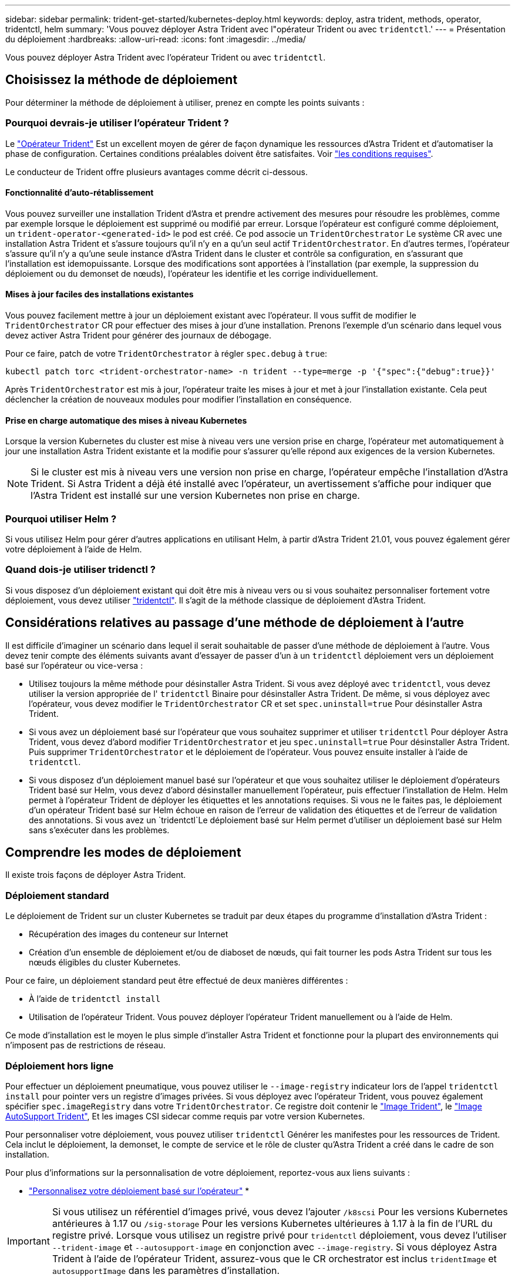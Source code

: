 ---
sidebar: sidebar 
permalink: trident-get-started/kubernetes-deploy.html 
keywords: deploy, astra trident, methods, operator, tridentctl, helm 
summary: 'Vous pouvez déployer Astra Trident avec l"opérateur Trident ou avec `tridentctl`.' 
---
= Présentation du déploiement
:hardbreaks:
:allow-uri-read: 
:icons: font
:imagesdir: ../media/


Vous pouvez déployer Astra Trident avec l'opérateur Trident ou avec `tridentctl`.



== Choisissez la méthode de déploiement

Pour déterminer la méthode de déploiement à utiliser, prenez en compte les points suivants :



=== Pourquoi devrais-je utiliser l'opérateur Trident ?

Le link:kubernetes-deploy-operator.html["Opérateur Trident"^] Est un excellent moyen de gérer de façon dynamique les ressources d'Astra Trident et d'automatiser la phase de configuration. Certaines conditions préalables doivent être satisfaites. Voir link:requirements.html["les conditions requises"^].

Le conducteur de Trident offre plusieurs avantages comme décrit ci-dessous.



==== Fonctionnalité d'auto-rétablissement

Vous pouvez surveiller une installation Trident d'Astra et prendre activement des mesures pour résoudre les problèmes, comme par exemple lorsque le déploiement est supprimé ou modifié par erreur. Lorsque l'opérateur est configuré comme déploiement, un `trident-operator-<generated-id>` le pod est créé. Ce pod associe un `TridentOrchestrator` Le système CR avec une installation Astra Trident et s'assure toujours qu'il n'y en a qu'un seul actif `TridentOrchestrator`. En d'autres termes, l'opérateur s'assure qu'il n'y a qu'une seule instance d'Astra Trident dans le cluster et contrôle sa configuration, en s'assurant que l'installation est idemopuissante. Lorsque des modifications sont apportées à l'installation (par exemple, la suppression du déploiement ou du demonset de nœuds), l'opérateur les identifie et les corrige individuellement.



==== Mises à jour faciles des installations existantes

Vous pouvez facilement mettre à jour un déploiement existant avec l'opérateur. Il vous suffit de modifier le `TridentOrchestrator` CR pour effectuer des mises à jour d'une installation. Prenons l'exemple d'un scénario dans lequel vous devez activer Astra Trident pour générer des journaux de débogage.

Pour ce faire, patch de votre `TridentOrchestrator` à régler `spec.debug` à `true`:

[listing]
----
kubectl patch torc <trident-orchestrator-name> -n trident --type=merge -p '{"spec":{"debug":true}}'
----
Après `TridentOrchestrator` est mis à jour, l'opérateur traite les mises à jour et met à jour l'installation existante. Cela peut déclencher la création de nouveaux modules pour modifier l'installation en conséquence.



==== Prise en charge automatique des mises à niveau Kubernetes

Lorsque la version Kubernetes du cluster est mise à niveau vers une version prise en charge, l'opérateur met automatiquement à jour une installation Astra Trident existante et la modifie pour s'assurer qu'elle répond aux exigences de la version Kubernetes.


NOTE: Si le cluster est mis à niveau vers une version non prise en charge, l'opérateur empêche l'installation d'Astra Trident. Si Astra Trident a déjà été installé avec l'opérateur, un avertissement s'affiche pour indiquer que l'Astra Trident est installé sur une version Kubernetes non prise en charge.



=== Pourquoi utiliser Helm ?

Si vous utilisez Helm pour gérer d'autres applications en utilisant Helm, à partir d'Astra Trident 21.01, vous pouvez également gérer votre déploiement à l'aide de Helm.



=== Quand dois-je utiliser tridenctl ?

Si vous disposez d'un déploiement existant qui doit être mis à niveau vers ou si vous souhaitez personnaliser fortement votre déploiement, vous devez utiliser link:kubernetes-deploy-tridentctl.html["tridentctl"^]. Il s'agit de la méthode classique de déploiement d'Astra Trident.



== Considérations relatives au passage d'une méthode de déploiement à l'autre

Il est difficile d'imaginer un scénario dans lequel il serait souhaitable de passer d'une méthode de déploiement à l'autre. Vous devez tenir compte des éléments suivants avant d'essayer de passer d'un à un `tridentctl` déploiement vers un déploiement basé sur l'opérateur ou vice-versa :

* Utilisez toujours la même méthode pour désinstaller Astra Trident. Si vous avez déployé avec `tridentctl`, vous devez utiliser la version appropriée de l' `tridentctl` Binaire pour désinstaller Astra Trident. De même, si vous déployez avec l'opérateur, vous devez modifier le `TridentOrchestrator` CR et set `spec.uninstall=true` Pour désinstaller Astra Trident.
* Si vous avez un déploiement basé sur l'opérateur que vous souhaitez supprimer et utiliser `tridentctl` Pour déployer Astra Trident, vous devez d'abord modifier `TridentOrchestrator` et jeu `spec.uninstall=true` Pour désinstaller Astra Trident. Puis supprimer `TridentOrchestrator` et le déploiement de l'opérateur. Vous pouvez ensuite installer à l'aide de `tridentctl`.
* Si vous disposez d'un déploiement manuel basé sur l'opérateur et que vous souhaitez utiliser le déploiement d'opérateurs Trident basé sur Helm, vous devez d'abord désinstaller manuellement l'opérateur, puis effectuer l'installation de Helm. Helm permet à l'opérateur Trident de déployer les étiquettes et les annotations requises. Si vous ne le faites pas, le déploiement d'un opérateur Trident basé sur Helm échoue en raison de l'erreur de validation des étiquettes et de l'erreur de validation des annotations. Si vous avez un `tridentctl`Le déploiement basé sur Helm permet d'utiliser un déploiement basé sur Helm sans s'exécuter dans les problèmes.




== Comprendre les modes de déploiement

Il existe trois façons de déployer Astra Trident.



=== Déploiement standard

Le déploiement de Trident sur un cluster Kubernetes se traduit par deux étapes du programme d'installation d'Astra Trident :

* Récupération des images du conteneur sur Internet
* Création d'un ensemble de déploiement et/ou de diaboset de nœuds, qui fait tourner les pods Astra Trident sur tous les nœuds éligibles du cluster Kubernetes.


Pour ce faire, un déploiement standard peut être effectué de deux manières différentes :

* À l'aide de `tridentctl install`
* Utilisation de l'opérateur Trident. Vous pouvez déployer l'opérateur Trident manuellement ou à l'aide de Helm.


Ce mode d'installation est le moyen le plus simple d'installer Astra Trident et fonctionne pour la plupart des environnements qui n'imposent pas de restrictions de réseau.



=== Déploiement hors ligne

Pour effectuer un déploiement pneumatique, vous pouvez utiliser le `--image-registry` indicateur lors de l'appel `tridentctl install` pour pointer vers un registre d'images privées. Si vous déployez avec l'opérateur Trident, vous pouvez également spécifier `spec.imageRegistry` dans votre `TridentOrchestrator`. Ce registre doit contenir le https://hub.docker.com/r/netapp/trident/["Image Trident"^], le https://hub.docker.com/r/netapp/trident-autosupport/["Image AutoSupport Trident"^], Et les images CSI sidecar comme requis par votre version Kubernetes.

Pour personnaliser votre déploiement, vous pouvez utiliser `tridentctl` Générer les manifestes pour les ressources de Trident. Cela inclut le déploiement, la demonset, le compte de service et le rôle de cluster qu'Astra Trident a créé dans le cadre de son installation.

Pour plus d'informations sur la personnalisation de votre déploiement, reportez-vous aux liens suivants :

* link:kubernetes-customize-deploy.html["Personnalisez votre déploiement basé sur l'opérateur"^]
* 



IMPORTANT: Si vous utilisez un référentiel d'images privé, vous devez l'ajouter `/k8scsi` Pour les versions Kubernetes antérieures à 1.17 ou `/sig-storage` Pour les versions Kubernetes ultérieures à 1.17 à la fin de l'URL du registre privé. Lorsque vous utilisez un registre privé pour `tridentctl` déploiement, vous devez l'utiliser `--trident-image` et `--autosupport-image` en conjonction avec `--image-registry`. Si vous déployez Astra Trident à l'aide de l'opérateur Trident, assurez-vous que le CR orchestrator est inclus `tridentImage` et `autosupportImage` dans les paramètres d'installation.



=== Déploiement à distance

Voici une présentation générale du processus de déploiement à distance :

* Déployez la version appropriée de `kubectl` Sur l'ordinateur distant d'où vous souhaitez déployer Astra Trident.
* Copiez les fichiers de configuration depuis le cluster Kubernetes et configurez le `KUBECONFIG` variable d'environnement sur la machine à distance.
* Lancer un `kubectl get nodes` Commande pour vérifier que vous pouvez vous connecter au cluster Kubernetes requis.
* Effectuez le déploiement à partir de la machine distante en suivant les étapes d'installation standard.

